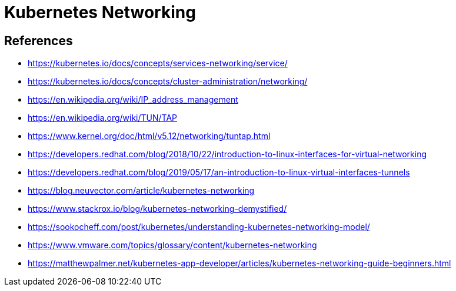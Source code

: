 = Kubernetes Networking
:page-layout: post
:page-categories: ['kubernetes']
:page-tags: ['kubernetes', 'networking', 'iptables']
:page-date: 2021-12-11 20:27:10 +0800
:page-revdate: 2021-12-11 20:27:10 +0800


== References

* https://kubernetes.io/docs/concepts/services-networking/service/
* https://kubernetes.io/docs/concepts/cluster-administration/networking/
* https://en.wikipedia.org/wiki/IP_address_management
* https://en.wikipedia.org/wiki/TUN/TAP
* https://www.kernel.org/doc/html/v5.12/networking/tuntap.html
* https://developers.redhat.com/blog/2018/10/22/introduction-to-linux-interfaces-for-virtual-networking
* https://developers.redhat.com/blog/2019/05/17/an-introduction-to-linux-virtual-interfaces-tunnels
* https://blog.neuvector.com/article/kubernetes-networking
* https://www.stackrox.io/blog/kubernetes-networking-demystified/
* https://sookocheff.com/post/kubernetes/understanding-kubernetes-networking-model/
* https://www.vmware.com/topics/glossary/content/kubernetes-networking
* https://matthewpalmer.net/kubernetes-app-developer/articles/kubernetes-networking-guide-beginners.html
